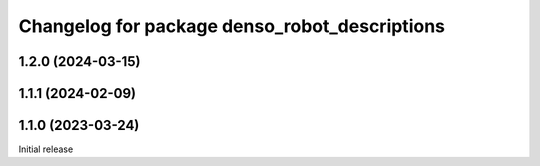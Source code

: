 ^^^^^^^^^^^^^^^^^^^^^^^^^^^^^^^^^^^^^^^^^^^^^^
Changelog for package denso_robot_descriptions
^^^^^^^^^^^^^^^^^^^^^^^^^^^^^^^^^^^^^^^^^^^^^^

1.2.0 (2024-03-15)
------------------

1.1.1 (2024-02-09)
------------------

1.1.0 (2023-03-24)
------------------
Initial release

